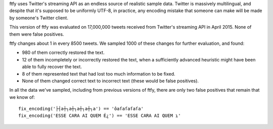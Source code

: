ftfy uses Twitter's streaming API as an endless source of realistic sample
data. Twitter is massively multilingual, and despite that it's supposed to be
uniformly UTF-8, in practice, any encoding mistake that someone can make will
be made by someone's Twitter client.

This version of ftfy was evaluated on 17,000,000 tweets received from Twitter's
streaming API in April 2015. None of them were false positives.

ftfy changes about 1 in every 8500 tweets. We sampled 1000 of these changes for
further evaluation, and found:

- 980 of them correctly restored the text.
- 12 of them incompletely or incorrectly restored the text, when a sufficiently
  advanced heuristic might have been able to fully recover the text.
- 8 of them represented text that had lost too much information to be fixed.
- None of them changed correct text to incorrect text (these would be false
  positives).

In all the data we've sampled, including from previous versions of ftfy, there
are only two false positives that remain that we know of::

    fix_encoding('├┤a┼┐a┼┐a┼┐a┼┐a') == 'ôaſaſaſaſa'
    fix_encoding('ESSE CARA AI QUEM É¿') == 'ESSE CARA AI QUEM ɿ'
